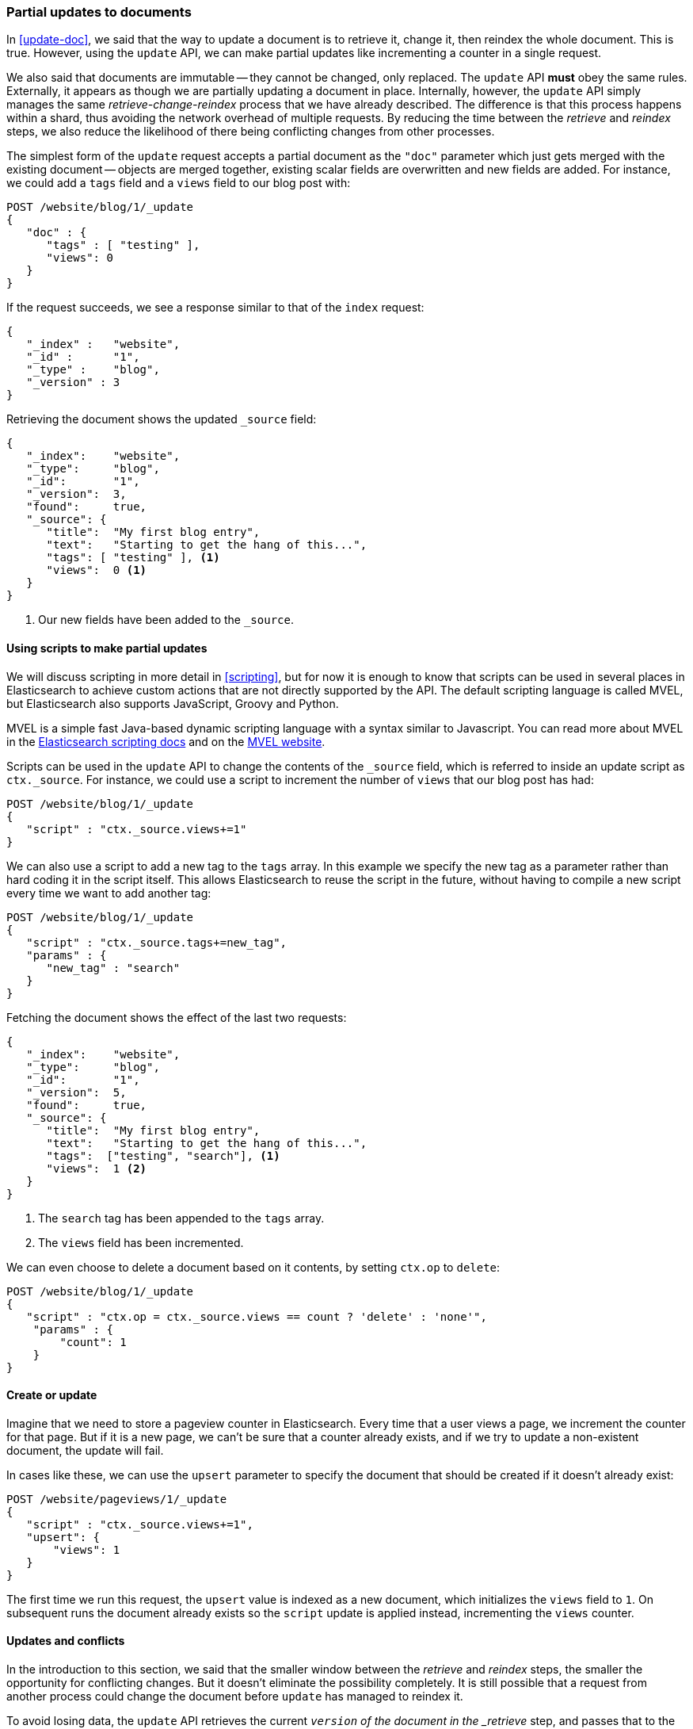 [[partial-updates]]
=== Partial updates to documents

In <<update-doc>>, we said that the way to update a document is to retrieve
it, change it, then reindex the whole document. This is true. However, using
the `update` API, we can make partial updates like incrementing a counter in a
single request.

We also said that documents are immutable -- they cannot be changed, only
replaced.  The `update` API *must* obey the same rules.  Externally, it
appears as though we are partially updating a document in place. Internally,
however, the `update` API simply manages the same _retrieve-change-reindex_
process that we have already described. The difference is that this process
happens within a shard, thus avoiding the network overhead of multiple
requests. By reducing the time between the _retrieve_ and _reindex_ steps, we
also reduce the likelihood of there being conflicting changes from other
processes.

The simplest form of the `update` request accepts a partial document as the
`"doc"` parameter which just gets merged with the existing document -- objects
are merged together, existing scalar fields are overwritten and new fields are
added. For instance, we could add a `tags` field and a `views` field to our
blog post with:

[source,js]
--------------------------------------------------
POST /website/blog/1/_update
{
   "doc" : {
      "tags" : [ "testing" ],
      "views": 0
   }
}
--------------------------------------------------
// SENSE: 030_Data/45_Partial_update.json

If the request succeeds, we see a response similar to that
of the `index` request:

[source,js]
--------------------------------------------------
{
   "_index" :   "website",
   "_id" :      "1",
   "_type" :    "blog",
   "_version" : 3
}
--------------------------------------------------

Retrieving the document shows the updated `_source` field:

[source,js]
--------------------------------------------------
{
   "_index":    "website",
   "_type":     "blog",
   "_id":       "1",
   "_version":  3,
   "found":     true,
   "_source": {
      "title":  "My first blog entry",
      "text":   "Starting to get the hang of this...",
      "tags": [ "testing" ], <1>
      "views":  0 <1>
   }
}
--------------------------------------------------
// SENSE: 030_Data/45_Partial_update.json

<1> Our new fields have been added to the `_source`.

==== Using scripts to make partial updates

****

We will discuss scripting in more detail in <<scripting>>, but for now it is
enough to know that scripts can be used in several places in Elasticsearch to
achieve custom actions that are not directly supported by the API. The
default scripting language is called MVEL, but Elasticsearch also supports
JavaScript, Groovy and Python.

MVEL is a simple fast Java-based dynamic scripting language with a syntax
similar to Javascript. You can read more about MVEL in the
http://www.elasticsearch.org/guide/en/elasticsearch/reference/current/modules-scripting.html[Elasticsearch scripting docs]
and on the http://mvel.codehaus.org/Getting+Started+for+2.0[MVEL website].

****

Scripts can be used in the `update` API to change the contents of the `_source`
field, which is referred to inside an update script as `ctx._source`. For
instance, we could use a script to increment the number of `views` that our
blog post has had:

[source,js]
--------------------------------------------------
POST /website/blog/1/_update
{
   "script" : "ctx._source.views+=1"
}
--------------------------------------------------
// SENSE: 030_Data/45_Partial_update.json


We can also use a script to add a new tag to the `tags` array.  In this
example we specify the new tag as a parameter rather than hard coding it in
the script itself. This allows Elasticsearch to reuse the script in the
future, without having to compile a new script every time we want to add
another tag:

[source,js]
--------------------------------------------------
POST /website/blog/1/_update
{
   "script" : "ctx._source.tags+=new_tag",
   "params" : {
      "new_tag" : "search"
   }
}
--------------------------------------------------
// SENSE: 030_Data/45_Partial_update.json


Fetching the document shows the effect of the last two requests:

[source,js]
--------------------------------------------------
{
   "_index":    "website",
   "_type":     "blog",
   "_id":       "1",
   "_version":  5,
   "found":     true,
   "_source": {
      "title":  "My first blog entry",
      "text":   "Starting to get the hang of this...",
      "tags":  ["testing", "search"], <1>
      "views":  1 <2>
   }
}
--------------------------------------------------
<1> The `search` tag has been appended to the `tags` array.
<2> The `views` field has been incremented.

We can even choose to delete a document based on it contents,
by setting `ctx.op` to `delete`:

[source,js]
--------------------------------------------------
POST /website/blog/1/_update
{
   "script" : "ctx.op = ctx._source.views == count ? 'delete' : 'none'",
    "params" : {
        "count": 1
    }
}
--------------------------------------------------
// SENSE: 030_Data/45_Partial_update.json

==== Create or update

Imagine that we need to store a pageview counter in Elasticsearch. Every time
that a user views a page, we increment the counter for that page.  But if it
is a new page, we can't be sure that a counter already exists, and if we try
to update a non-existent document, the update will fail.

In cases like these, we can use the `upsert` parameter to specify the
document that should be created if it doesn't already exist:

[source,js]
--------------------------------------------------
POST /website/pageviews/1/_update
{
   "script" : "ctx._source.views+=1",
   "upsert": {
       "views": 1
   }
}
--------------------------------------------------
// SENSE: 030_Data/45_Upsert.json

The first time we run this request, the `upsert` value is indexed as a new
document, which  initializes the `views` field to `1`. On subsequent runs the
document already exists so the `script` update is applied instead,
incrementing the `views` counter.

==== Updates and conflicts

In the introduction to this section, we said that the smaller window between
the _retrieve_ and _reindex_ steps, the smaller the opportunity for
conflicting changes. But it doesn't eliminate the possibility completely. It
is still possible that a request from another process could change the
document before `update` has managed to reindex it.

To avoid losing data, the `update` API retrieves the current `_version`
of the document in the _retrieve_ step, and passes that to the `index` request
during the _reindex_ step.
If another process has changed the document in between _retrieve_ and _reindex_,
then the `_version` number won't match and the update request will fail.

For many uses of partial update, it doesn't matter that a document has been
changed.  For instance, if two processes are both incrementing the page
view counter, it doesn't matter in which order it happens -- if a conflict
occurs, the only thing we need to do is to reattempt the update.

This can be done automatically by setting the `retry_on_conflict` parameter to
the number of times that `update` should retry before failing -- it defaults
to `0`.

[source,js]
--------------------------------------------------
POST /website/pageviews/1/_update?retry_on_conflict=5 <1>
{
   "script" : "ctx._source.views+=1",
   "upsert": {
       "views": 0
   }
}
--------------------------------------------------
// SENSE: 030_Data/45_Upsert.json
<1> Retry this update 5 times before failing.

This works well for idempotent operations like incrementing a counter, but
there are other changes which are *not* idempotent and where the order of
changes *is* important. Like the <<index-doc,`index` API>>, the `update` API
adopts a ``last-write-wins'' approach by default, but it also accepts a
`version` parameter which to allow you to use
<<optimistic-concurrency-control>> to specify which version of the document
you intend to update.

